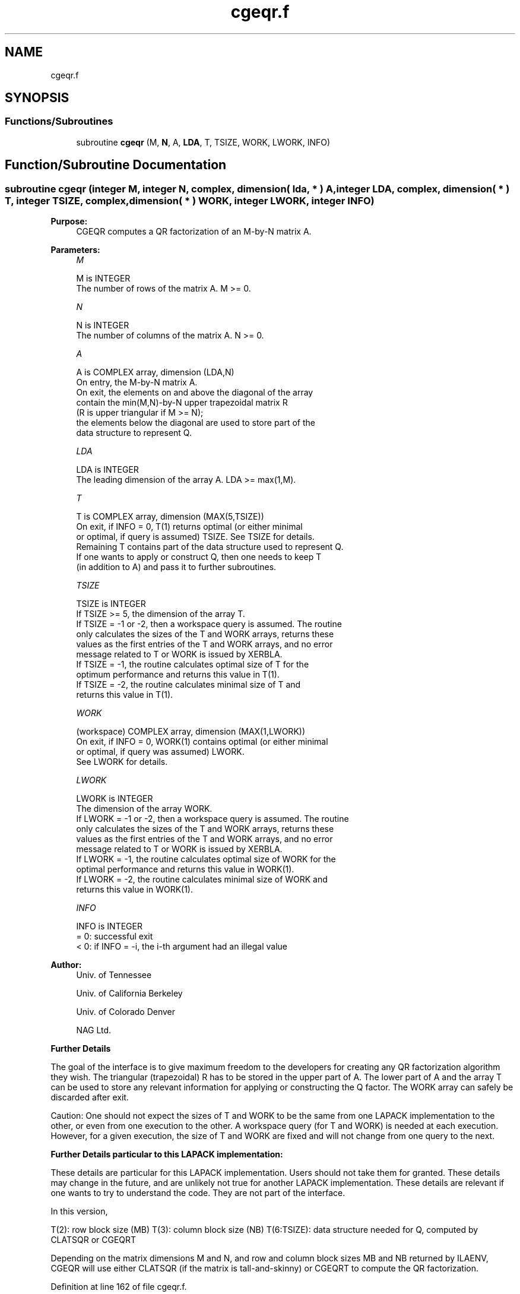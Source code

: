 .TH "cgeqr.f" 3 "Tue Nov 14 2017" "Version 3.8.0" "LAPACK" \" -*- nroff -*-
.ad l
.nh
.SH NAME
cgeqr.f
.SH SYNOPSIS
.br
.PP
.SS "Functions/Subroutines"

.in +1c
.ti -1c
.RI "subroutine \fBcgeqr\fP (M, \fBN\fP, A, \fBLDA\fP, T, TSIZE, WORK, LWORK, INFO)"
.br
.in -1c
.SH "Function/Subroutine Documentation"
.PP 
.SS "subroutine cgeqr (integer M, integer N, complex, dimension( lda, * ) A, integer LDA, complex, dimension( * ) T, integer TSIZE, complex, dimension( * ) WORK, integer LWORK, integer INFO)"

.PP
\fBPurpose:\fP
.RS 4
CGEQR computes a QR factorization of an M-by-N matrix A\&.  
.RE
.PP
\fBParameters:\fP
.RS 4
\fIM\fP 
.PP
.nf
          M is INTEGER
          The number of rows of the matrix A.  M >= 0.
.fi
.PP
.br
\fIN\fP 
.PP
.nf
          N is INTEGER
          The number of columns of the matrix A.  N >= 0.
.fi
.PP
.br
\fIA\fP 
.PP
.nf
          A is COMPLEX array, dimension (LDA,N)
          On entry, the M-by-N matrix A.
          On exit, the elements on and above the diagonal of the array
          contain the min(M,N)-by-N upper trapezoidal matrix R
          (R is upper triangular if M >= N);
          the elements below the diagonal are used to store part of the 
          data structure to represent Q.
.fi
.PP
.br
\fILDA\fP 
.PP
.nf
          LDA is INTEGER
          The leading dimension of the array A.  LDA >= max(1,M).
.fi
.PP
.br
\fIT\fP 
.PP
.nf
          T is COMPLEX array, dimension (MAX(5,TSIZE))
          On exit, if INFO = 0, T(1) returns optimal (or either minimal 
          or optimal, if query is assumed) TSIZE. See TSIZE for details.
          Remaining T contains part of the data structure used to represent Q.
          If one wants to apply or construct Q, then one needs to keep T 
          (in addition to A) and pass it to further subroutines.
.fi
.PP
.br
\fITSIZE\fP 
.PP
.nf
          TSIZE is INTEGER
          If TSIZE >= 5, the dimension of the array T.
          If TSIZE = -1 or -2, then a workspace query is assumed. The routine
          only calculates the sizes of the T and WORK arrays, returns these
          values as the first entries of the T and WORK arrays, and no error
          message related to T or WORK is issued by XERBLA.
          If TSIZE = -1, the routine calculates optimal size of T for the 
          optimum performance and returns this value in T(1).
          If TSIZE = -2, the routine calculates minimal size of T and 
          returns this value in T(1).
.fi
.PP
.br
\fIWORK\fP 
.PP
.nf
          (workspace) COMPLEX array, dimension (MAX(1,LWORK))
          On exit, if INFO = 0, WORK(1) contains optimal (or either minimal
          or optimal, if query was assumed) LWORK.
          See LWORK for details.
.fi
.PP
.br
\fILWORK\fP 
.PP
.nf
          LWORK is INTEGER
          The dimension of the array WORK.
          If LWORK = -1 or -2, then a workspace query is assumed. The routine
          only calculates the sizes of the T and WORK arrays, returns these
          values as the first entries of the T and WORK arrays, and no error
          message related to T or WORK is issued by XERBLA.
          If LWORK = -1, the routine calculates optimal size of WORK for the
          optimal performance and returns this value in WORK(1).
          If LWORK = -2, the routine calculates minimal size of WORK and 
          returns this value in WORK(1).
.fi
.PP
.br
\fIINFO\fP 
.PP
.nf
          INFO is INTEGER
          = 0:  successful exit
          < 0:  if INFO = -i, the i-th argument had an illegal value
.fi
.PP
 
.RE
.PP
\fBAuthor:\fP
.RS 4
Univ\&. of Tennessee 
.PP
Univ\&. of California Berkeley 
.PP
Univ\&. of Colorado Denver 
.PP
NAG Ltd\&. 
.RE
.PP
\fBFurther Details\fP
.RS 4

.RE
.PP
The goal of the interface is to give maximum freedom to the developers for creating any QR factorization algorithm they wish\&. The triangular (trapezoidal) R has to be stored in the upper part of A\&. The lower part of A and the array T can be used to store any relevant information for applying or constructing the Q factor\&. The WORK array can safely be discarded after exit\&.
.PP
Caution: One should not expect the sizes of T and WORK to be the same from one LAPACK implementation to the other, or even from one execution to the other\&. A workspace query (for T and WORK) is needed at each execution\&. However, for a given execution, the size of T and WORK are fixed and will not change from one query to the next\&.
.PP
\fBFurther Details particular to this LAPACK implementation:\fP
.RS 4

.RE
.PP
These details are particular for this LAPACK implementation\&. Users should not take them for granted\&. These details may change in the future, and are unlikely not true for another LAPACK implementation\&. These details are relevant if one wants to try to understand the code\&. They are not part of the interface\&.
.PP
In this version,
.PP
T(2): row block size (MB) T(3): column block size (NB) T(6:TSIZE): data structure needed for Q, computed by CLATSQR or CGEQRT
.PP
Depending on the matrix dimensions M and N, and row and column block sizes MB and NB returned by ILAENV, CGEQR will use either CLATSQR (if the matrix is tall-and-skinny) or CGEQRT to compute the QR factorization\&.
.PP
Definition at line 162 of file cgeqr\&.f\&.
.SH "Author"
.PP 
Generated automatically by Doxygen for LAPACK from the source code\&.
